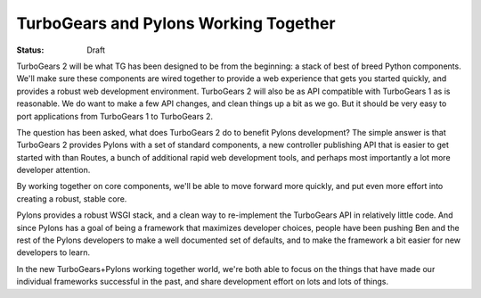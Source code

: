 

TurboGears and Pylons Working Together
===============================================

:Status: Draft

.. contents:: Table of Contents
    :depth: 2



TurboGears 2 will be what TG has been designed to be from the beginning: a stack of best of breed
Python components.  We'll make sure these components are wired together to provide a web experience 
that gets you started quickly, and provides a robust web development environment.  TurboGears 2 
will also be as API compatible with TurboGears 1 as is reasonable. We do want to make a few API 
changes, and clean things up a bit as we go. But it should be very easy to port applications 
from TurboGears 1 to TurboGears 2.

The question has been asked, what does TurboGears 2 do to benefit Pylons development?  The simple
answer is that TurboGears 2 provides Pylons with a set of standard components, a new controller 
publishing API that is easier to get started with than Routes, a bunch of additional rapid web 
development tools, and perhaps most importantly a lot more developer attention.

By working together on core components, we'll be able to move forward more quickly, and put even 
more effort into creating a robust, stable core.    

Pylons provides a robust WSGI stack, and a clean way to re-implement the TurboGears API in 
relatively little code. And since Pylons has a goal of being a framework that maximizes developer
choices, people have been pushing Ben and the rest of the Pylons developers to make a well
documented set of defaults, and to make the framework a bit easier for new developers to learn.

In the new TurboGears+Pylons working together world, we're both able to focus on the things that
have made our individual frameworks successful in the past, and share development effort on lots
and lots of things.




.. todo:: Review this file for todo items.

